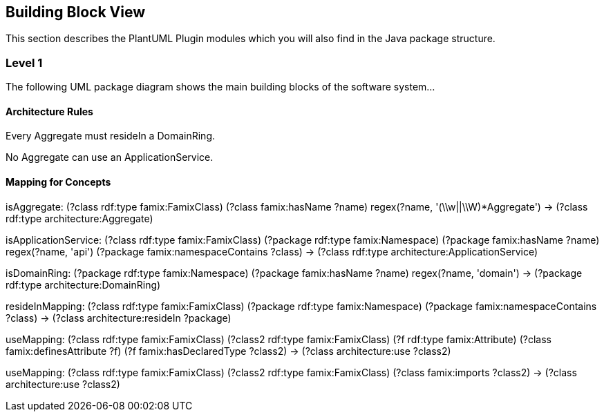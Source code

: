 == Building Block View

This section describes the PlantUML Plugin modules which you will also find in the
Java package structure.

=== Level 1

The following UML package diagram shows the main building blocks of the software system...


==== Architecture Rules

[role="rule"]
Every Aggregate must resideIn a DomainRing.

[role="rule"]
No Aggregate can use an ApplicationService.


==== Mapping for Concepts


[role="mapping"]
isAggregate: (?class rdf:type famix:FamixClass) (?class famix:hasName ?name) regex(?name, '(\\w||\\W)*Aggregate') -> (?class rdf:type architecture:Aggregate)

[role="mapping"]
isApplicationService: (?class rdf:type famix:FamixClass) (?package rdf:type famix:Namespace) (?package famix:hasName ?name) regex(?name, 'api') (?package famix:namespaceContains ?class) -> (?class rdf:type architecture:ApplicationService)

[role="mapping"]
isDomainRing: (?package rdf:type famix:Namespace) (?package famix:hasName ?name) regex(?name, 'domain') -> (?package rdf:type architecture:DomainRing)

[role="mapping"]
resideInMapping: (?class rdf:type famix:FamixClass) (?package rdf:type famix:Namespace) (?package famix:namespaceContains ?class) -> (?class architecture:resideIn ?package)

[role="mapping"]
useMapping: (?class rdf:type famix:FamixClass) (?class2 rdf:type famix:FamixClass) (?f rdf:type famix:Attribute) (?class famix:definesAttribute ?f) (?f famix:hasDeclaredType ?class2) -> (?class architecture:use ?class2)

[role="mapping"]
useMapping: (?class rdf:type famix:FamixClass) (?class2 rdf:type famix:FamixClass) (?class famix:imports ?class2) -> (?class architecture:use ?class2)
